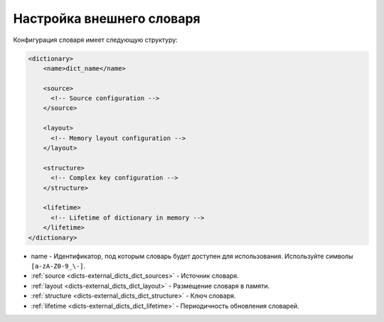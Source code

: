 .. _dicts-external_dicts_dict:

**************************
Настройка внешнего словаря
**************************

Конфигурация словаря имеет следующую структуру:

.. code-block:: xml

  <dictionary>
      <name>dict_name</name>

      <source>
        <!-- Source configuration -->
      </source>

      <layout>
        <!-- Memory layout configuration -->
      </layout>

      <structure>
        <!-- Complex key configuration -->
      </structure>

      <lifetime>
        <!-- Lifetime of dictionary in memory -->
      </lifetime>
  </dictionary>

* name - Идентификатор, под которым словарь будет доступен для использования. Используйте символы ``[a-zA-Z0-9_\-]``.
* :ref:`source <dicts-external_dicts_dict_sources>` - Источник словаря.
* :ref:`layout <dicts-external_dicts_dict_layout>` - Размещение словаря в памяти.
* :ref:`structure <dicts-external_dicts_dict_structure>` - Ключ словаря.
* :ref:`lifetime <dicts-external_dicts_dict_lifetime>` - Периодичность обновления словарей.
